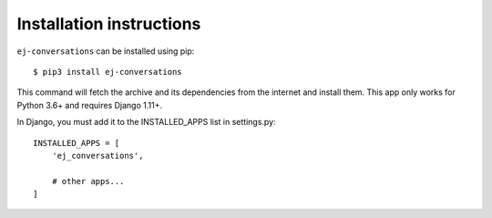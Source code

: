 =========================
Installation instructions
=========================

``ej-conversations`` can be installed using pip::

    $ pip3 install ej-conversations

This command will fetch the archive and its dependencies from the internet and
install them. This app only works for Python 3.6+ and requires Django 1.11+.

In Django, you must add it to the INSTALLED_APPS list in settings.py::


    INSTALLED_APPS = [
        'ej_conversations',

        # other apps...
    ]
